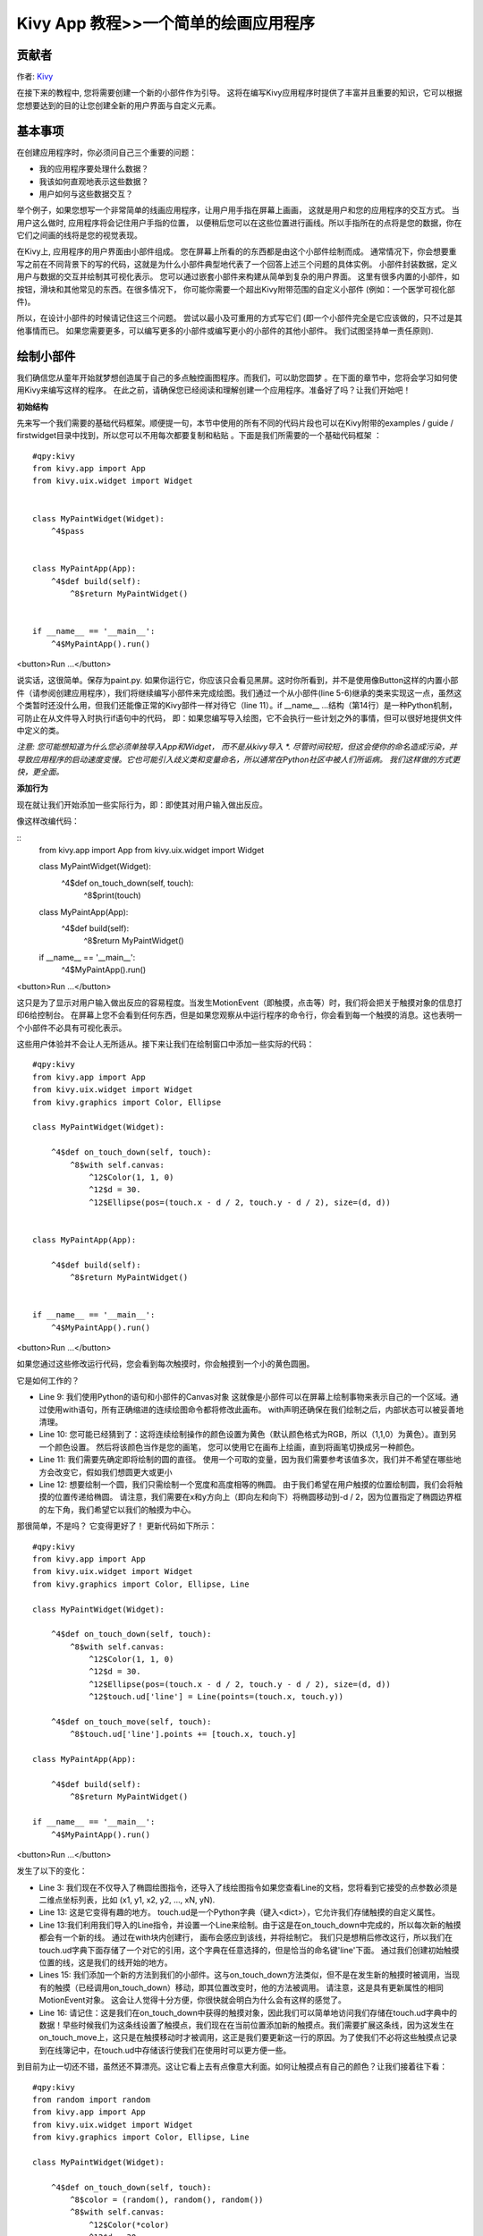 Kivy App 教程>>一个简单的绘画应用程序
============================================

贡献者
------------------------------------------------------
作者: `Kivy <https://kivy.org/>`_



在接下来的教程中, 您将需要创建一个新的小部件作为引导。 这将在编写Kivy应用程序时提供了丰富并且重要的知识，它可以根据您想要达到的目的让您创建全新的用户界面与自定义元素。 

基本事项
---------------------
在创建应用程序时，你必须问自己三个重要的问题：

- 我的应用程序要处理什么数据？
- 我该如何直观地表示这些数据？
- 用户如何与这些数据交互？


举个例子，如果您想写一个非常简单的线画应用程序，让用户用手指在屏幕上画画， 这就是用户和您的应用程序的交互方式。 当用户这么做时, 应用程序将会记住用户手指的位置， 以便稍后您可以在这些位置进行画线。所以手指所在的点将是您的数据，你在它们之间画的线将是您的视觉表现。


在Kivy上, 应用程序的用户界面由小部件组成。 您在屏幕上所看的的东西都是由这个小部件绘制而成。 通常情况下，你会想要重写之前在不同背景下的写的代码，这就是为什么小部件典型地代表了一个回答上述三个问题的具体实例。 小部件封装数据，定义用户与数据的交互并绘制其可视化表示。 您可以通过嵌套小部件来构建从简单到复杂的用户界面。 这里有很多内置的小部件，如按钮，滑块和其他常见的东西。在很多情况下， 你可能你需要一个超出Kivy附带范围的自定义小部件 (例如：一个医学可视化部件)。


所以，在设计小部件的时候请记住这三个问题。 尝试以最小及可重用的方式写它们 (即一个小部件完全是它应该做的，只不过是其他事情而已。 如果您需要更多，可以编写更多的小部件或编写更小的小部件的其他小部件。 我们试图坚持单一责任原则).



绘制小部件
------------

我们确信您从童年开始就梦想创造属于自己的多点触控画图程序。而我们，可以助您圆梦 。在下面的章节中，您将会学习如何使用Kivy来编写这样的程序。 在此之前，请确保您已经阅读和理解创建一个应用程序。准备好了吗？让我们开始吧！ 


**初始结构**


先来写一个我们需要的基础代码框架。顺便提一句，本节中使用的所有不同的代码片段也可以在Kivy附带的examples / guide / firstwidget目录中找到，所以您可以不用每次都要复制和粘贴 。下面是我们所需要的一个基础代码框架 ：


::

    #qpy:kivy
    from kivy.app import App
    from kivy.uix.widget import Widget


    class MyPaintWidget(Widget):
        ^4$pass


    class MyPaintApp(App):
        ^4$def build(self):
            ^8$return MyPaintWidget()


    if __name__ == '__main__':
        ^4$MyPaintApp().run()

<button>Run ...</button>


说实话，这很简单。保存为paint.py. 如果你运行它，你应该只会看见黑屏。这时你所看到，并不是使用像Button这样的内置小部件（请参阅创建应用程序），我们将继续编写小部件来完成绘图。我们通过一个从小部件(line 5-6)继承的类来实现这一点，虽然这个类暂时还没什么用，但我们还能像正常的Kivy部件一样对待它（line 11）。if __name__ ...结构（第14行）是一种Python机制，可防止在从文件导入时执行if语句中的代码， 即：如果您编写导入绘图，它不会执行一些计划之外的事情，但可以很好地提供文件中定义的类。

*注意: 您可能想知道为什么您必须单独导入App和Widget， 而不是从kivy导入 *. 尽管时间较短，但这会使你的命名造成污染，并导致应用程序的启动速度变慢。它也可能引入歧义类和变量命名，所以通常在Python社区中被人们所诟病。 我们这样做的方式更快，更全面。*


**添加行为**

现在就让我们开始添加一些实际行为，即：即使其对用户输入做出反应。

像这样改编代码：


::
    from kivy.app import App
    from kivy.uix.widget import Widget


    class MyPaintWidget(Widget):
        ^4$def on_touch_down(self, touch):
            ^8$print(touch)


    class MyPaintApp(App):
        ^4$def build(self):
            ^8$return MyPaintWidget()


    if __name__ == '__main__':
        ^4$MyPaintApp().run()


<button>Run ...</button>

这只是为了显示对用户输入做出反应的容易程度。当发生MotionEvent（即触摸，点击等）时，我们将会把关于触摸对象的信息打印6给控制台。 在屏幕上您不会看到任何东西，但是如果您观察从中运行程序的命令行，你会看到每一个触摸的消息。这也表明一个小部件不必具有可视化表示。

这些用户体验并不会让人无所适从。接下来让我们在绘制窗口中添加一些实际的代码：


::

    #qpy:kivy
    from kivy.app import App
    from kivy.uix.widget import Widget
    from kivy.graphics import Color, Ellipse

    class MyPaintWidget(Widget):

        ^4$def on_touch_down(self, touch):
            ^8$with self.canvas:
                ^12$Color(1, 1, 0)
                ^12$d = 30.
                ^12$Ellipse(pos=(touch.x - d / 2, touch.y - d / 2), size=(d, d))


    class MyPaintApp(App):

        ^4$def build(self):
            ^8$return MyPaintWidget()


    if __name__ == '__main__':
        ^4$MyPaintApp().run()

<button>Run ...</button>

.. image:: http://edu.qpython.org/static/kivy-guide-3.jpg
    :alt: screenshot of pong game


如果您通过这些修改运行代码，您会看到每次触摸时，你会触摸到一个小的黄色圆圈。 

它是如何工作的？

- Line 9: 我们使用Python的语句和小部件的Canvas对象 这就像是小部件可以在屏幕上绘制事物来表示自己的一个区域。通过使用with语句，所有正确缩进的连续绘图命令都将修改此画布。 with声明还确保在我们绘制之后，内部状态可以被妥善地清理。
- Line 10: 您可能已经猜到了：这将连续绘制操作的颜色设置为黄色（默认颜色格式为RGB，所以（1,1,0）为黄色）。直到另一个颜色设置。 然后将该颜色当作是您的画笔， 您可以使用它在画布上绘画，直到将画笔切换成另一种颜色。
- Line 11: 我们需要先确定即将绘制的圆的直径。 使用一个可取的变量，因为我们需要参考该值多次，我们并不希望在哪些地方会改变它，假如我们想圆更大或更小
- Line 12: 想要绘制一个圆，我们只需绘制一个宽度和高度相等的椭圆。 由于我们希望在用户触摸的位置绘制圆，我们会将触摸的位置传递给椭圆。 请注意，我们需要在x和y方向上（即向左和向下）将椭圆移动到-d / 2，因为位置指定了椭圆边界框的左下角，我们希望它以我们的触摸为中心。


那很简单，不是吗？ 它变得更好了！ 更新代码如下所示：

::

    #qpy:kivy
    from kivy.app import App
    from kivy.uix.widget import Widget
    from kivy.graphics import Color, Ellipse, Line

    class MyPaintWidget(Widget):

        ^4$def on_touch_down(self, touch):
            ^8$with self.canvas:
                ^12$Color(1, 1, 0)
                ^12$d = 30.
                ^12$Ellipse(pos=(touch.x - d / 2, touch.y - d / 2), size=(d, d))
                ^12$touch.ud['line'] = Line(points=(touch.x, touch.y))

        ^4$def on_touch_move(self, touch):
            ^8$touch.ud['line'].points += [touch.x, touch.y]

    class MyPaintApp(App):

        ^4$def build(self):
            ^8$return MyPaintWidget()

    if __name__ == '__main__':
        ^4$MyPaintApp().run()

<button>Run ...</button>

.. image:: http://edu.qpython.org/static/kivy-guide-4.jpg
    :alt: screenshot of pong game



发生了以下的变化：

- Line 3: 我们现在不仅导入了椭圆绘图指令，还导入了线绘图指令如果您查看Line的文档，您将看到它接受的点参数必须是二维点坐标列表，比如 (x1, y1, x2, y2, ..., xN, yN).
- Line 13: 这是它变得有趣的地方。 touch.ud是一个Python字典（键入<dict>），它允许我们存储触摸的自定义属性。
- Line 13:我们利用我们导入的Line指令，并设置一个Line来绘制。由于这是在on_touch_down中完成的，所以每次新的触摸都会有一个新的线。 通过在with块内创建行， 画布会感应到该线，并将绘制它。 我们只是想稍后修改这行，所以我们在touch.ud字典下面存储了一个对它的引用，这个字典在任意选择的，但是恰当的命名键'line'下面。 通过我们创建初始触摸位置的线，这是我们的线开始的地方。
- Lines 15: 我们添加一个新的方法到我们的小部件。这与on_touch_down方法类似，但不是在发生新的触摸时被调用，当现有的触摸（已经调用on_touch_down）移动，即其位置改变时，他的方法被调用。 请注意，这是具有更新属性的相同MotionEvent对象。 这会让人觉得十分方便，你很快就会明白为什么会有这样的感觉了。
- Line 16: 请记住：这是我们在on_touch_down中获得的触摸对象，因此我们可以简单地访问我们存储在touch.ud字典中的数据！早些时候我们为这条线设置了触摸点，我们现在在当前位置添加新的触摸点。我们需要扩展这条线，因为这发生在on_touch_move上，这只是在触摸移动时才被调用，这正是我们要更新这一行的原因。为了使我们不必将这些触摸点记录到在线簿记中，在touch.ud中存储该行使我们在使用时可以更方便一些。

到目前为止一切还不错，虽然还不算漂亮。这让它看上去有点像意大利面。如何让触摸点有自己的颜色？让我们接着往下看：

::

    #qpy:kivy
    from random import random
    from kivy.app import App
    from kivy.uix.widget import Widget
    from kivy.graphics import Color, Ellipse, Line

    class MyPaintWidget(Widget):

        ^4$def on_touch_down(self, touch):
            ^8$color = (random(), random(), random())
            ^8$with self.canvas:
                ^12$Color(*color)
                ^12$d = 30.
                ^12$Ellipse(pos=(touch.x - d / 2, touch.y - d / 2), size=(d, d))
                ^12$touch.ud['line'] = Line(points=(touch.x, touch.y))

        ^4$def on_touch_move(self, touch):
            ^8$touch.ud['line'].points += [touch.x, touch.y]


    class MyPaintApp(App):

        ^4$def build(self):
            ^8$return MyPaintWidget()


    if __name__ == '__main__':
        ^4$MyPaintApp().run()

<button>Run ...</button>

.. image:: http://edu.qpython.org/static/kivy-guide-5.jpg
    :alt: Screenshot of pong game

Here are the changes:

- Line 1: 我们导入Python的random（）函数，它会给我们在[0.，1）范围内的随机值。
- Line 10: 在这种情况下，我们只需创建一个包含3个随机浮点值的新元组，它们将代表随机的RGB颜色。这样，每一个新的触摸点都将有属于自己的颜色。 不要被使用元组困惑。我们只是将这个元组绑定在颜色上作为这个方法的一个快捷方式。
- Line 12: 和上面一样，我们设置画布的颜色。这一次，我们使用我们生成的随机值，并使用Python的元组解压缩语法将它们提供给颜色类（因为Color类需要三个单独的颜色分量，而不是一个。如果我们要直接传递元组，1值被传递，而不管元组本身包含3个值的事实）。

这看起来好多了！假如你有更多 的技能和耐心，您甚至可以创建一个漂亮的小绘图！


*注意：由于默认情况下，颜色指令采用RGB模式，我们正在向它提供一个带有三个随机浮点值的元组，如果运气不好，很可能会得到黑色。 这并不是好的情况，因为默认情况下，背景颜色也很暗， 这样的话，你会很难看到你自己画的线。有一个很好的技巧来防止这种情况：而不是创建一个具有三个随机值的元组，像这样创建一个元组：（random（），1.，1）。然后，将它传递给颜色指令时，将模式设置为HSV颜色空间：颜色（* color，mode ='hsv'）。这样可能出现的颜色将会变少，但是你得到的颜色将永远是同样明亮的：只有色调会改变。


**奖励积分**


在这一点上，我们可以说我们已经完成了。小部件做了它应该做的事：跟踪触摸并画线。在一条线开始的位置绘制圆圈。

但是，如果用户想要开始一个新的绘图呢？使用当前的代码，清除窗口的唯一方法是重新启动整个应用程序。不过，我们可以做得更好。现在让我们添加一个清除按钮，删除迄今为止绘制的所有线条和圆圈。 有两种选择：

- 我们可以创建按钮作为我们的小部件的附件。这意味着如果您创建多个小部件，则每个小部件都有自己的按钮。如果你不小心，这也将允许用户在按钮上绘制，这可能不是你想要的得到的结果。
- 如果你不小心，这也将允许用户在按钮上绘制，这可能不是你想要的。或者我们只在我们的应用程序类中设置按钮一次，当它被按下时，我们清除这个小部件。

就我们这个简单的例子来说，这并不重要。对于较大的应用程序，您应该考虑一下谁在你的应用程序中做什么。 我们将在这里介绍第二个选项，以便您了解如何在应用程序类的build（）方法中构建应用程序的构件树。我们也将更改为HSV色彩空间（参见前面的注释）：

::

    #qpy:kivy
    from random import random
    from kivy.app import App
    from kivy.uix.widget import Widget
    from kivy.uix.button import Button
    from kivy.graphics import Color, Ellipse, Line

    class MyPaintWidget(Widget):

        ^4$def on_touch_down(self, touch):
            ^8$color = (random(), 1, 1)
            ^8$with self.canvas:
                ^12$Color(*color, mode='hsv')
                ^12$d = 30.
                ^12$Ellipse(pos=(touch.x - d / 2, touch.y - d / 2), size=(d, d))
                ^12$touch.ud['line'] = Line(points=(touch.x, touch.y))

        ^4$def on_touch_move(self, touch):
            ^8$touch.ud['line'].points += [touch.x, touch.y]


    class MyPaintApp(App):

        ^4$def build(self):
            ^8$parent = Widget()
            ^8$self.painter = MyPaintWidget()
            ^8$clearbtn = Button(text='Clear')
            ^8$clearbtn.bind(on_release=self.clear_canvas)
            ^8$parent.add_widget(self.painter)
            ^8$parent.add_widget(clearbtn)
            ^8$return parent

        ^4$def clear_canvas(self, obj):
            ^8$self.painter.canvas.clear()


    if __name__ == '__main__':
        ^4$MyPaintApp().run()

<button>Run ...</button>

.. image:: http://edu.qpython.org/static/kivy-guide-6.jpg
    :alt: screenshot of pong game


将会发生以下的事情：

- Line 4: 我们添加了一个导入语句，以便能够使用Button类。
- Line 25: 我们创建一个虚拟的Widget（）对象作为我们的绘画控件和我们即将添加的按钮的父对象。 这只是一个比较简陋的方法来设置一个小部件树层次结构。 我们也可以使用布局或做其他一些丰富的东西。再一次：这个小部件除了保存我们现在添加的两个小部件以外，完全没有任何功能。
- Line 26:我们像往常一样创建我们的MyPaintWidget（），只是这次我们不直接返回它，而是将它绑定到一个变量名。
- Line 27: 我们创建一个按钮小部件。 它上面会有一个标签，显示文本“清除”。
- Line 28: 然后，我们将按钮的on_release事件（当按钮被按下然后释放时触发）绑定到第33行和第34行上定义的回调函数clear_canvas。
- Line 29 & 30: 我们通过制作虚拟父窗口小部件的画家和clearbtn子元素来设置窗口小部件层次结构。 这意味着画家和clearbtn在通常的计算机科学树术语中是兄弟姐妹。
- Line 33 & 34: 到目前为止，按钮什么也没做。 它在那里，你可以看见它，也可以按它，但什么都不会发生。我们在这里改变：我们创建了一个小的抛弃函数，当按钮被按下时，它将成为我们的回调函数。该功能只是清除画家的画布内容，使其再次变黑。

*注意：Kivy Widget类在设计上保持简单。没有一般属性，如背景颜色和边框颜色。相反，这些示例和文档说明了如何轻松地处理这些简单的事情，就像我们在这里完成的那样，为画布设置颜色并绘制形状。从一个简单的开始，你可以逐渐使它成为更精细的定制。从Widget派生的更高级别的内置小部件（如Button）确实具有诸如background_color之类的便利属性，但这些属性因widget而异。如果您需要添加更多功能，请使用API文档查看小部件提供的内容以及子类。*

恭喜！ 你已经写了你的第一个Kivy部件。很明显，这只是一个快速介绍。还会有更多的东西等着你去发现。 不过我们建议您短暂休息一下，让刚刚学到的东西沉淀一下。 不如先画一些不错的图片让自己放松一下？如果您觉得您已经理解了所有内容，并准备好学习更多，请继续往下阅读。
